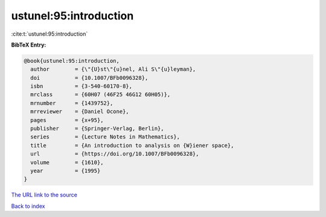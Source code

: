 ustunel:95:introduction
=======================

:cite:t:`ustunel:95:introduction`

**BibTeX Entry:**

.. code-block:: bibtex

   @book{ustunel:95:introduction,
     author        = {\"{U}st\"{u}nel, Ali S\"{u}leyman},
     doi           = {10.1007/BFb0096328},
     isbn          = {3-540-60170-8},
     mrclass       = {60H07 (46F25 46G12 60H05)},
     mrnumber      = {1439752},
     mrreviewer    = {Daniel Ocone},
     pages         = {x+95},
     publisher     = {Springer-Verlag, Berlin},
     series        = {Lecture Notes in Mathematics},
     title         = {An introduction to analysis on {W}iener space},
     url           = {https://doi.org/10.1007/BFb0096328},
     volume        = {1610},
     year          = {1995}
   }
`The URL link to the source <https://doi.org/10.1007/BFb0096328>`_


`Back to index <../By-Cite-Keys.html>`_
